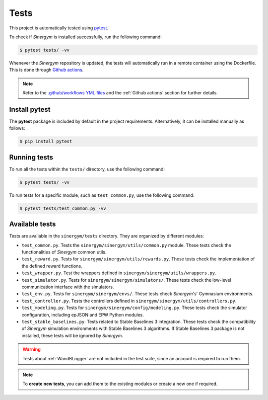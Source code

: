 #####
Tests
#####

This project is automatically tested using `pytest <https://docs.pytest.org/en/6.2.x/>`__.

To check if *Sinergym* is installed successfully, run the following command:

.. code:: sh

  $ pytest tests/ -vv

Whenever the *Sinergym* repository is updated, the tests will automatically run in a remote container using the Dockerfile. This is done through `Github actions <https://docs.github.com/en/actions/>`__.

.. note:: Refer to the `.github/workflows YML files <https://github.com/ugr-sail/sinergym/tree/develop/.github/workflows>`__ 
          and the :ref:`Github actions` section for further details.

**************
Install pytest
**************

The **pytest** package is included by default in the project requirements. Alternatively, it can be installed manually as follows:

.. code:: sh

  $ pip install pytest


*************
Running tests
*************

To run all the tests within the ``tests/`` directory, use the following command:

.. code:: sh

  $ pytest tests/ -vv


To run tests for a specific module, such as ``test_common.py``, use the following command:

.. code:: sh

  $ pytest tests/test_common.py -vv

***************
Available tests
***************

Tests are available in the ``sinergym/tests`` directory. They are organized by different modules:

- ``test_common.py``. Tests the ``sinergym/sinergym/utils/common.py`` module. These tests check the functionalities of *Sinergym* common utils.

- ``test_reward.py``. Tests for ``sinergym/sinergym/utils/rewards.py``. These tests check the implementation of the defined reward functions.

- ``test_wrapper.py``. Test the wrappers defined in ``sinergym/sinergym/utils/wrappers.py``.

- ``test_simulator.py``. Tests for ``sinergym/sinergym/simulators/``. These tests check the low-level communication interface with the simulators.

- ``test_env.py``. Tests for ``sinergym/sinergym/envs/``. These tests check *Sinergym*'s' Gymnasium environments.

- ``test_controller.py``. Tests the controllers defined in ``sinergym/sinergym/utils/controllers.py``.

- ``test_modeling.py``. Tests for ``sinergym/sinergym/config/modeling.py``. These tests check the simulator configuration, including epJSON and EPW Python modules.

- ``test_stable_baselines.py``. Tests related to Stable Baselines 3 integration. These tests check the compatibility of 
  *Sinergym* simulation environments with Stable Baselines 3 algorithms. If Stable Baselines 3 package is not installed, these tests will be ignored by *Sinergym*.

.. warning:: Tests about :ref:`WandBLogger` are not included in the test suite, since an account is required to run them.

.. note:: To **create new tests**, you can add them to the existing modules or create a new one if required.
